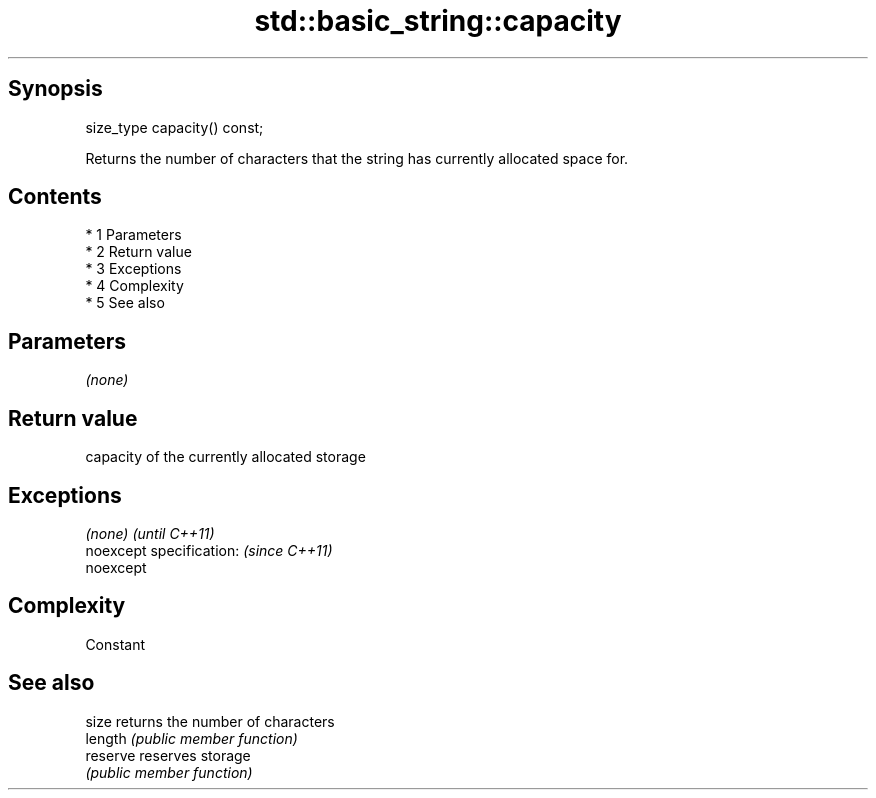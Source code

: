 .TH std::basic_string::capacity 3 "Apr 19 2014" "1.0.0" "C++ Standard Libary"
.SH Synopsis
   size_type capacity() const;

   Returns the number of characters that the string has currently allocated space for.

.SH Contents

     * 1 Parameters
     * 2 Return value
     * 3 Exceptions
     * 4 Complexity
     * 5 See also

.SH Parameters

   \fI(none)\fP

.SH Return value

   capacity of the currently allocated storage

.SH Exceptions

   \fI(none)\fP                  \fI(until C++11)\fP
   noexcept specification: \fI(since C++11)\fP
   noexcept

.SH Complexity

   Constant

.SH See also

   size    returns the number of characters
   length  \fI(public member function)\fP
   reserve reserves storage
           \fI(public member function)\fP
